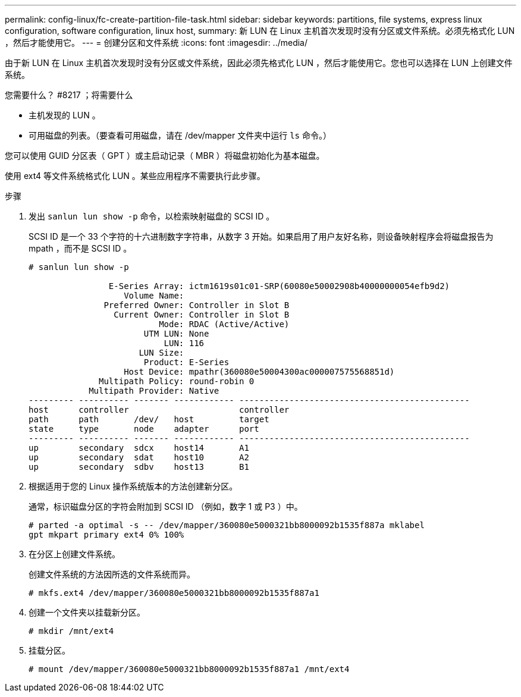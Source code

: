 ---
permalink: config-linux/fc-create-partition-file-task.html 
sidebar: sidebar 
keywords: partitions, file systems, express linux configuration, software configuration, linux host, 
summary: 新 LUN 在 Linux 主机首次发现时没有分区或文件系统。必须先格式化 LUN ，然后才能使用它。 
---
= 创建分区和文件系统
:icons: font
:imagesdir: ../media/


[role="lead"]
由于新 LUN 在 Linux 主机首次发现时没有分区或文件系统，因此必须先格式化 LUN ，然后才能使用它。您也可以选择在 LUN 上创建文件系统。

.您需要什么？ #8217 ；将需要什么
* 主机发现的 LUN 。
* 可用磁盘的列表。（要查看可用磁盘，请在 /dev/mapper 文件夹中运行 `ls` 命令。）


您可以使用 GUID 分区表（ GPT ）或主启动记录（ MBR ）将磁盘初始化为基本磁盘。

使用 ext4 等文件系统格式化 LUN 。某些应用程序不需要执行此步骤。

.步骤
. 发出 `sanlun lun show -p` 命令，以检索映射磁盘的 SCSI ID 。
+
SCSI ID 是一个 33 个字符的十六进制数字字符串，从数字 3 开始。如果启用了用户友好名称，则设备映射程序会将磁盘报告为 mpath ，而不是 SCSI ID 。

+
[listing]
----
# sanlun lun show -p

                E-Series Array: ictm1619s01c01-SRP(60080e50002908b40000000054efb9d2)
                   Volume Name:
               Preferred Owner: Controller in Slot B
                 Current Owner: Controller in Slot B
                          Mode: RDAC (Active/Active)
                       UTM LUN: None
                           LUN: 116
                      LUN Size:
                       Product: E-Series
                   Host Device: mpathr(360080e50004300ac000007575568851d)
              Multipath Policy: round-robin 0
            Multipath Provider: Native
--------- ---------- ------- ------------ ----------------------------------------------
host      controller                      controller
path      path       /dev/   host         target
state     type       node    adapter      port
--------- ---------- ------- ------------ ----------------------------------------------
up        secondary  sdcx    host14       A1
up        secondary  sdat    host10       A2
up        secondary  sdbv    host13       B1
----
. 根据适用于您的 Linux 操作系统版本的方法创建新分区。
+
通常，标识磁盘分区的字符会附加到 SCSI ID （例如，数字 1 或 P3 ）中。

+
[listing]
----
# parted -a optimal -s -- /dev/mapper/360080e5000321bb8000092b1535f887a mklabel
gpt mkpart primary ext4 0% 100%
----
. 在分区上创建文件系统。
+
创建文件系统的方法因所选的文件系统而异。

+
[listing]
----
# mkfs.ext4 /dev/mapper/360080e5000321bb8000092b1535f887a1
----
. 创建一个文件夹以挂载新分区。
+
[listing]
----
# mkdir /mnt/ext4
----
. 挂载分区。
+
[listing]
----
# mount /dev/mapper/360080e5000321bb8000092b1535f887a1 /mnt/ext4
----

